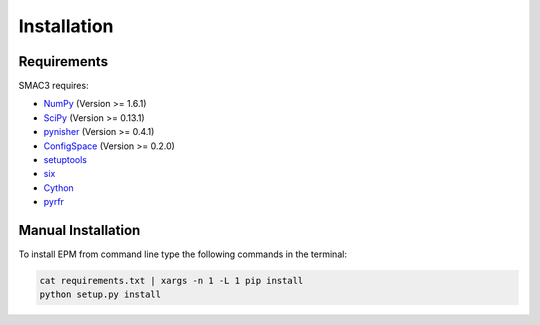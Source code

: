 Installation
============

.. role:: bash(code)
    :language: bash

Requirements
------------
SMAC3 requires:

* `NumPy <https://pypi.python.org/pypi/numpy/1.6.1>`_ (Version >= 1.6.1)
* `SciPy <https://pypi.python.org/pypi/scipy/0.15.1>`_ (Version >= 0.13.1)
* `pynisher <https://pypi.python.org/pypi/pynisher/0.4.1>`_ (Version >= 0.4.1)
* `ConfigSpace <https://pypi.python.org/pypi/ConfigSpace/0.2.0>`_ (Version >= 0.2.0)
* `setuptools <https://pypi.python.org/pypi/setuptools>`_
* `six <https://pypi.python.org/pypi/six>`_
* `Cython <https://pypi.python.org/pypi/Cython/>`_
* `pyrfr <https://pypi.python.org/pypi/pyrfr/0.2.0>`_

Manual Installation
-------------------
| To install EPM from command line type the following commands in the terminal:
.. code-block:: bash

    cat requirements.txt | xargs -n 1 -L 1 pip install
    python setup.py install
